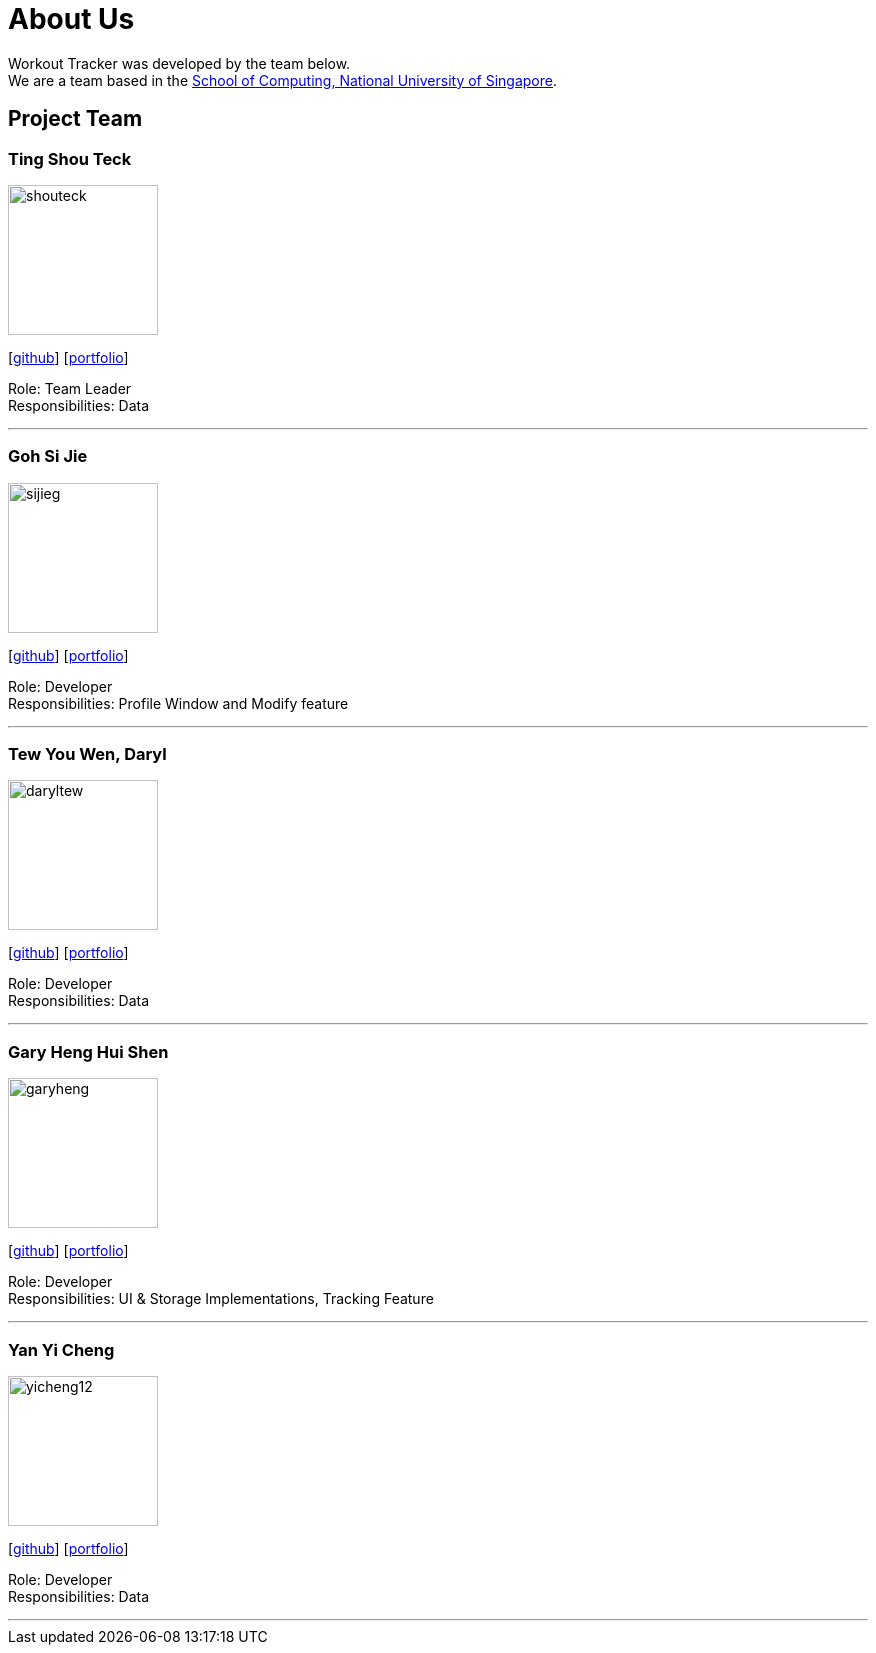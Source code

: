 = About Us
:site-section: AboutUs
:relfileprefix: team/
:imagesDir: images
:stylesDir: stylesheets

Workout Tracker was developed by the team below. +
We are a team based in the http://www.comp.nus.edu.sg[School of Computing, National University of Singapore].

== Project Team

=== Ting Shou Teck
image::shouteck.png[width="150", align="left"]
{empty}[https://github.com/shouteck[github]] [<<shouteck#, portfolio>>]

Role: Team Leader +
Responsibilities: Data

'''

=== Goh Si Jie
image::sijieg.png[width="150", align="left"]
{empty}[http://github.com/sijieg[github]] [<<sijieg#, portfolio>>]

Role: Developer +
Responsibilities: Profile Window and Modify feature

'''

=== Tew You Wen, Daryl
image::daryltew.png[width="150", align="left"]
{empty}[http://github.com/DarylTew[github]] [<<daryltew#, portfolio>>]

Role: Developer +
Responsibilities: Data

'''

=== Gary Heng Hui Shen
image::garyheng.png[width="150", align="left"]
{empty}[http://github.com/garyheng[github]] [<<garyheng#, portfolio>>]

Role: Developer +
Responsibilities: UI & Storage Implementations, Tracking Feature

'''

=== Yan Yi Cheng
image::yicheng12.png[width="150", align="left"]
{empty}[http://github.com/yicheng12[github]] [<<yicheng12#, portfolio>>]

Role: Developer +
Responsibilities: Data

'''
